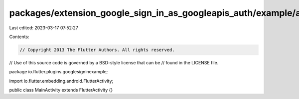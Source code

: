 packages/extension_google_sign_in_as_googleapis_auth/example/android/app/src/main/java/io/flutter/plugins/googlesigninexample/MainActivity.java
===============================================================================================================================================

Last edited: 2023-03-17 07:52:27

Contents:

.. code-block:: java

    // Copyright 2013 The Flutter Authors. All rights reserved.
// Use of this source code is governed by a BSD-style license that can be
// found in the LICENSE file.

package io.flutter.plugins.googlesigninexample;

import io.flutter.embedding.android.FlutterActivity;

public class MainActivity extends FlutterActivity {}


